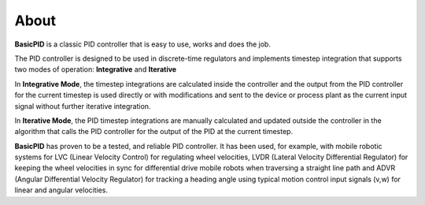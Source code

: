 
About
*****

**BasicPID** is a classic PID controller that is easy to use, works and does the job.

The PID controller is designed to be used in discrete-time regulators and
implements timestep integration that supports two modes of operation: **Integrative** and **Iterative**

In **Integrative Mode**, the timestep integrations are calculated inside the controller
and the output from the PID controller for the current timestep is used directly or with 
modifications and sent to the device or process plant as the current input signal without
further iterative integration.

In **Iterative Mode**, the PID timestep integrations are manually calculated and updated
outside the controller in the algorithm that calls the PID controller for the output of
the PID at the current timestep.

**BasicPID** has proven to be a tested, and reliable PID controller. It has been used, for example, 
with mobile robotic systems for LVC (Linear Velocity Control) for regulating wheel velocities, 
LVDR (Lateral Velocity Differential Regulator) for keeping the wheel velocities in sync for 
differential drive mobile robots when traversing a straight line path and 
ADVR (Angular Differential Velocity Regulator) for tracking a heading angle using typical
motion control input signals (v,w) for linear and angular velocities.





